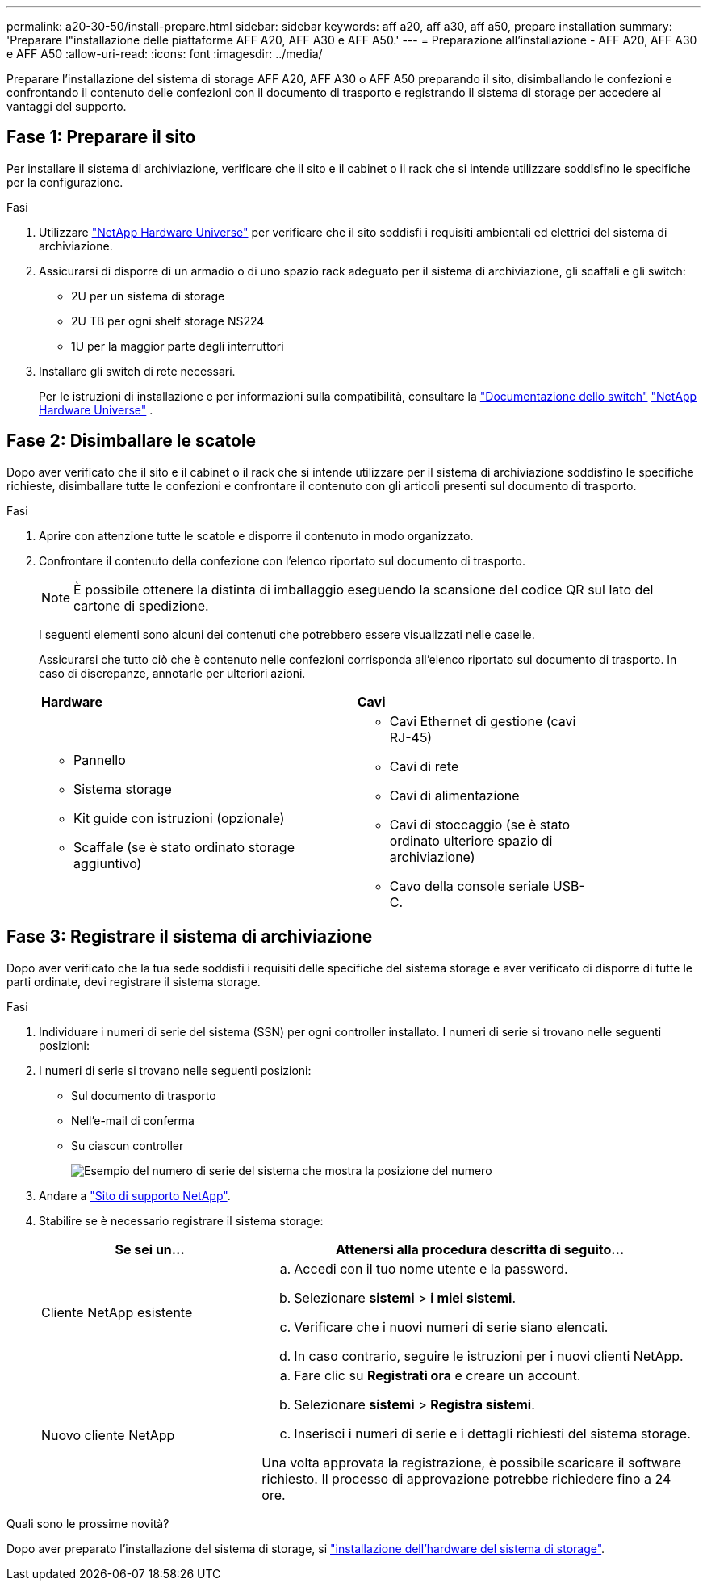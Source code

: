 ---
permalink: a20-30-50/install-prepare.html 
sidebar: sidebar 
keywords: aff a20, aff a30, aff a50, prepare installation 
summary: 'Preparare l"installazione delle piattaforme AFF A20, AFF A30 e AFF A50.' 
---
= Preparazione all'installazione - AFF A20, AFF A30 e AFF A50
:allow-uri-read: 
:icons: font
:imagesdir: ../media/


[role="lead"]
Preparare l'installazione del sistema di storage AFF A20, AFF A30 o AFF A50 preparando il sito, disimballando le confezioni e confrontando il contenuto delle confezioni con il documento di trasporto e registrando il sistema di storage per accedere ai vantaggi del supporto.



== Fase 1: Preparare il sito

Per installare il sistema di archiviazione, verificare che il sito e il cabinet o il rack che si intende utilizzare soddisfino le specifiche per la configurazione.

.Fasi
. Utilizzare https://hwu.netapp.com["NetApp Hardware Universe"^] per verificare che il sito soddisfi i requisiti ambientali ed elettrici del sistema di archiviazione.
. Assicurarsi di disporre di un armadio o di uno spazio rack adeguato per il sistema di archiviazione, gli scaffali e gli switch:
+
** 2U per un sistema di storage
** 2U TB per ogni shelf storage NS224
** 1U per la maggior parte degli interruttori




. Installare gli switch di rete necessari.
+
Per le istruzioni di installazione e per informazioni sulla compatibilità, consultare la https://docs.netapp.com/us-en/ontap-systems-switches/index.html["Documentazione dello switch"^] link:https://hwu.netapp.com["NetApp Hardware Universe"^] .





== Fase 2: Disimballare le scatole

Dopo aver verificato che il sito e il cabinet o il rack che si intende utilizzare per il sistema di archiviazione soddisfino le specifiche richieste, disimballare tutte le confezioni e confrontare il contenuto con gli articoli presenti sul documento di trasporto.

.Fasi
. Aprire con attenzione tutte le scatole e disporre il contenuto in modo organizzato.
. Confrontare il contenuto della confezione con l'elenco riportato sul documento di trasporto.
+

NOTE: È possibile ottenere la distinta di imballaggio eseguendo la scansione del codice QR sul lato del cartone di spedizione.

+
I seguenti elementi sono alcuni dei contenuti che potrebbero essere visualizzati nelle caselle.

+
Assicurarsi che tutto ciò che è contenuto nelle confezioni corrisponda all'elenco riportato sul documento di trasporto. In caso di discrepanze, annotarle per ulteriori azioni.

+
[cols="12,9,4"]
|===


| *Hardware* | *Cavi* |  


 a| 
** Pannello
** Sistema storage
** Kit guide con istruzioni (opzionale)
** Scaffale (se è stato ordinato storage aggiuntivo)

 a| 
** Cavi Ethernet di gestione (cavi RJ-45)
** Cavi di rete
** Cavi di alimentazione
** Cavi di stoccaggio (se è stato ordinato ulteriore spazio di archiviazione)
** Cavo della console seriale USB-C.

|  
|===




== Fase 3: Registrare il sistema di archiviazione

Dopo aver verificato che la tua sede soddisfi i requisiti delle specifiche del sistema storage e aver verificato di disporre di tutte le parti ordinate, devi registrare il sistema storage.

.Fasi
. Individuare i numeri di serie del sistema (SSN) per ogni controller installato. I numeri di serie si trovano nelle seguenti posizioni:
. I numeri di serie si trovano nelle seguenti posizioni:
+
** Sul documento di trasporto
** Nell'e-mail di conferma
** Su ciascun controller
+
image::../media/drw_ssn_label.svg[Esempio del numero di serie del sistema che mostra la posizione del numero]



. Andare a http://mysupport.netapp.com/["Sito di supporto NetApp"^].
. Stabilire se è necessario registrare il sistema storage:
+
[cols="1a,2a"]
|===
| Se sei un... | Attenersi alla procedura descritta di seguito... 


 a| 
Cliente NetApp esistente
 a| 
.. Accedi con il tuo nome utente e la password.
.. Selezionare *sistemi* > *i miei sistemi*.
.. Verificare che i nuovi numeri di serie siano elencati.
.. In caso contrario, seguire le istruzioni per i nuovi clienti NetApp.




 a| 
Nuovo cliente NetApp
 a| 
.. Fare clic su *Registrati ora* e creare un account.
.. Selezionare *sistemi* > *Registra sistemi*.
.. Inserisci i numeri di serie e i dettagli richiesti del sistema storage.


Una volta approvata la registrazione, è possibile scaricare il software richiesto. Il processo di approvazione potrebbe richiedere fino a 24 ore.

|===


.Quali sono le prossime novità?
Dopo aver preparato l'installazione del sistema di storage, si link:install-hardware.html["installazione dell'hardware del sistema di storage"].
